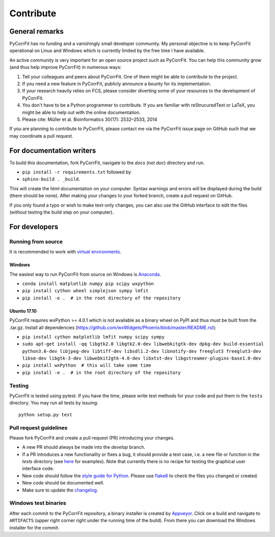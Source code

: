 ==========
Contribute
==========


General remarks
===============
PyCorrFit has no funding and a vanishingly small developer community.
My personal objective is to keep PyCorrFit operational on Linux and
Windows which is currently limited by the free time I have available.

An active community is very important for an open source project such
as PyCorrFit. You can help this community grow (and thus help improve
PyCorrFit) in numerous ways:

1. Tell your colleagues and peers about PyCorrFit. One of them might
   be able to contribute to the project.

2. If you need a new feature in PyCorrFit, publicly announce a bounty
   for its implementation.

3. If your research heavily relies on FCS, please consider diverting
   some of your resources to the development of PyCorrFit.

4. You don't have to be a Python programmer to contribute. If you are
   familiar with reStrucuredText or LaTeX, you might be able to help
   out with the online documentation.

5. Please cite: Müller et al. Bioinformatics 30(17): 2532–2533, 2014

If you are planning to contribute to PyCorrFit, please contact me via
the PyCorrFit issue page on GitHub such that we may coordinate a pull
request.


For documentation writers
=========================
To build this documentation, fork PyCorrFit, navigate
to the `docs` (not `doc`) directory and run.

- ``pip install -r requirements.txt`` followed by
- ``sphinx-build . _build``.

This will create the html documentation on your computer. Syntax warnings and errors
will be displayed during the build (there should be none). After making your
changes to your forked branch, create a pull request on GitHub.

If you only found a typo or wish to make text-only changes, you can also
use the GitHub interface to edit the files (without testing the build
step on your computer).


For developers
==============

Running from source
-------------------
It is recommended to work with
`virtual environments <https://docs.python.org/3/tutorial/venv.html>`_.

Windows
~~~~~~~
The easiest way to run PyCorrFit from source on Windows is
`Anaconda <http://continuum.io/downloads>`_.

- ``conda install matplotlib numpy pip scipy wxpython``
- ``pip install cython wheel simplejson sympy lmfit``
- ``pip install -e .  # in the root directory of the repository`` 

Ubuntu 17.10
~~~~~~~~~~~~
PyCorrFit requires wxPython >= 4.0.1 which is not available as a binary
wheel on PyPI and thus must be built from the .tar.gz.
Install all dependencies (https://github.com/wxWidgets/Phoenix/blob/master/README.rst):

- ``pip install cython matplotlib lmfit numpy scipy sympy``
- ``sudo apt-get install -qq libgtk2.0 libgtk2.0-dev libwebkitgtk-dev dpkg-dev build-essential python3.6-dev libjpeg-dev libtiff-dev libsdl1.2-dev libnotify-dev freeglut3 freeglut3-dev libsm-dev libgtk-3-dev libwebkit2gtk-4.0-dev libxtst-dev libgstreamer-plugins-base1.0-dev``
- ``pip install wxPython  # this will take some time``
- ``pip install -e .  # in the root directory of the repository`` 

Testing
-------
PyCorrFit is tested using pytest. If you have the time, please write test
methods for your code and put them in the ``tests`` directory. You may
run all tests by issuing:

::

    python setup.py test


Pull request guidelines
-----------------------
Please fork PyCorrFit and create a pull request (PR) introducing your changes.

- A new PR should always be made into the `develop` branch.
- If a PR introduces a new functionality or fixes a bug, it should provide
  a test case, i.e. a new file or function in the `tests` directory
  (see `here <https://github.com/FCS-analysis/PyCorrFit/tree/develop/tests>`_
  for examples).
  Note that currently there is no recipe for testing the graphical user
  interface code.
- New code should follow the
  `style guide for Python <https://www.python.org/dev/peps/pep-0008/>`_.
  Please use `flake8 <http://flake8.pycqa.org/en/latest/index.html#quickstart>`_
  to check the files you changed or created.
- New code should be documented well.
- Make sure to update the `changelog <https://github.com/FCS-analysis/PyCorrFit/blob/develop/CHANGELOG>`_. 


Windows test binaries
---------------------
After each commit to the PyCorrFit repository, a binary installer is created
by `Appveyor <https://ci.appveyor.com/project/paulmueller/PyCorrFit>`_. Click
on a build and navigate to ``ARTIFACTS`` (upper right corner right under
the running time of the build). From there you can download the Windows
installer for the commit.

